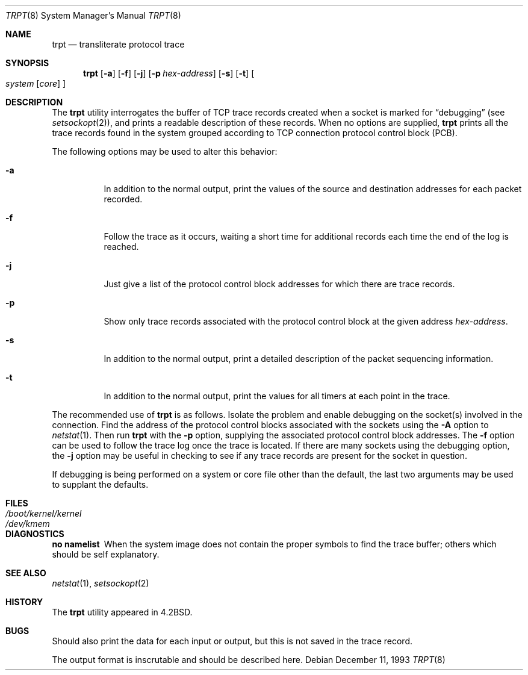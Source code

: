 .\" Copyright (c) 1983, 1991, 1993
.\"	The Regents of the University of California.  All rights reserved.
.\"
.\" Redistribution and use in source and binary forms, with or without
.\" modification, are permitted provided that the following conditions
.\" are met:
.\" 1. Redistributions of source code must retain the above copyright
.\"    notice, this list of conditions and the following disclaimer.
.\" 2. Redistributions in binary form must reproduce the above copyright
.\"    notice, this list of conditions and the following disclaimer in the
.\"    documentation and/or other materials provided with the distribution.
.\" 4. Neither the name of the University nor the names of its contributors
.\"    may be used to endorse or promote products derived from this software
.\"    without specific prior written permission.
.\"
.\" THIS SOFTWARE IS PROVIDED BY THE REGENTS AND CONTRIBUTORS ``AS IS'' AND
.\" ANY EXPRESS OR IMPLIED WARRANTIES, INCLUDING, BUT NOT LIMITED TO, THE
.\" IMPLIED WARRANTIES OF MERCHANTABILITY AND FITNESS FOR A PARTICULAR PURPOSE
.\" ARE DISCLAIMED.  IN NO EVENT SHALL THE REGENTS OR CONTRIBUTORS BE LIABLE
.\" FOR ANY DIRECT, INDIRECT, INCIDENTAL, SPECIAL, EXEMPLARY, OR CONSEQUENTIAL
.\" DAMAGES (INCLUDING, BUT NOT LIMITED TO, PROCUREMENT OF SUBSTITUTE GOODS
.\" OR SERVICES; LOSS OF USE, DATA, OR PROFITS; OR BUSINESS INTERRUPTION)
.\" HOWEVER CAUSED AND ON ANY THEORY OF LIABILITY, WHETHER IN CONTRACT, STRICT
.\" LIABILITY, OR TORT (INCLUDING NEGLIGENCE OR OTHERWISE) ARISING IN ANY WAY
.\" OUT OF THE USE OF THIS SOFTWARE, EVEN IF ADVISED OF THE POSSIBILITY OF
.\" SUCH DAMAGE.
.\"
.\"     @(#)trpt.8	8.2 (Berkeley) 12/11/93
.\" $FreeBSD: projects/armv6/usr.sbin/trpt/trpt.8 141846 2005-02-13 22:25:33Z ru $
.\"
.Dd December 11, 1993
.Dt TRPT 8
.Os
.Sh NAME
.Nm trpt
.Nd transliterate protocol trace
.Sh SYNOPSIS
.Nm
.Op Fl a
.Op Fl f
.Op Fl j
.Op Fl p Ar hex-address
.Op Fl s
.Op Fl t
.Oo
.Ar system Op Ar core
.Oc
.Sh DESCRIPTION
The
.Nm
utility interrogates the buffer of
.Tn TCP
trace records created
when a socket is marked for
.Dq debugging
(see
.Xr setsockopt 2 ) ,
and prints a readable description of these records.
When no options are supplied,
.Nm
prints all the trace records found in the system
grouped according to
.Tn TCP
connection protocol control
block
.Pq Tn PCB .
.Pp
The following options may be used to
alter this behavior:
.Bl -tag -width indent
.It Fl a
In addition to the normal output,
print the values of the source and destination
addresses for each packet recorded.
.It Fl f
Follow the trace as it occurs, waiting a short time for additional records
each time the end of the log is reached.
.It Fl j
Just give a list of the protocol control block
addresses for which there are trace records.
.It Fl p
Show only trace records associated with the protocol
control block at the given address
.Ar hex-address .
.It Fl s
In addition to the normal output,
print a detailed description of the packet
sequencing information.
.It Fl t
In addition to the normal output,
print the values for all timers at each
point in the trace.
.El
.Pp
The recommended use of
.Nm
is as follows.
Isolate the problem and enable debugging on the
socket(s) involved in the connection.
Find the address of the protocol control blocks
associated with the sockets using the
.Fl A
option to
.Xr netstat 1 .
Then run
.Nm
with the
.Fl p
option, supplying the associated
protocol control block addresses.
The
.Fl f
option can be used to follow the trace log once the trace is located.
If there are
many sockets using the debugging option, the
.Fl j
option may be useful in checking to see if
any trace records are present for the socket in
question.
.Pp
If debugging is being performed on a system or
core file other than the default, the last two
arguments may be used to supplant the defaults.
.Sh FILES
.Bl -tag -width /boot/kernel/kernel -compact
.It Pa /boot/kernel/kernel
.It Pa /dev/kmem
.El
.Sh DIAGNOSTICS
.Bl -diag
.It no namelist
When the system image does not
contain the proper symbols to find the trace buffer;
others which should be self explanatory.
.El
.Sh SEE ALSO
.Xr netstat 1 ,
.Xr setsockopt 2
.Sh HISTORY
The
.Nm
utility appeared in
.Bx 4.2 .
.Sh BUGS
Should also print the data for each input or output,
but this is not saved in the trace record.
.Pp
The output format is inscrutable and should be described
here.
